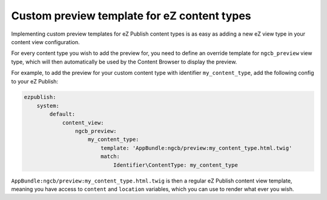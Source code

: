 Custom preview template for eZ content types
============================================

Implementing custom preview templates for eZ Publish content types is as easy as
adding a new eZ view type in your content view configuration.

For every content type you wish to add the preview for, you need to define an
override template for ``ngcb_preview`` view type, which will then automatically
be used by the Content Browser to display the preview.

For example, to add the preview for your custom content type with identifier
``my_content_type``, add the following config to your eZ Publish:

.. code-block:: yaml

    ezpublish:
        system:
            default:
                content_view:
                    ngcb_preview:
                        my_content_type:
                            template: 'AppBundle:ngcb/preview:my_content_type.html.twig'
                            match:
                                Identifier\ContentType: my_content_type

``AppBundle:ngcb/preview:my_content_type.html.twig`` is then a regular eZ Publish
content view template, meaning you have access to ``content`` and ``location``
variables, which you can use to render what ever you wish.
